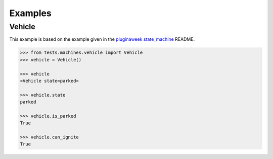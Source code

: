 Examples
========


Vehicle
.......

This example is based on the example given in the
`pluginaweek state_machine <https://github.com/pluginaweek/state_machine#example>`__
README.

..  TODO - include the contents of that file here.

..  code-block:: pycon

    >>> from tests.machines.vehicle import Vehicle
    >>> vehicle = Vehicle()

    >>> vehicle
    <Vehicle state=parked>

    >>> vehicle.state
    parked

    >>> vehicle.is_parked
    True

    >>> vehicle.can_ignite
    True
